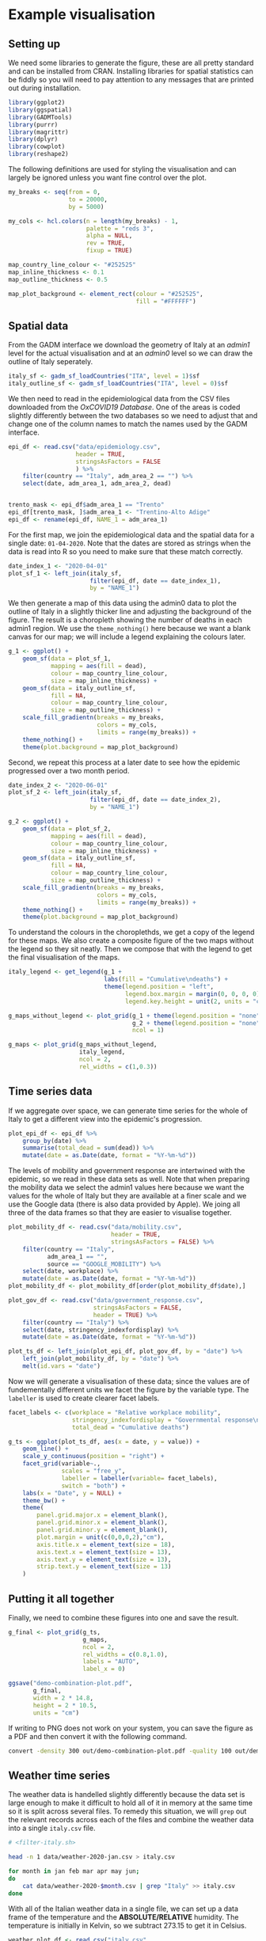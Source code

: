* Example visualisation

[[./.demo-combination-plot.png]]

** Setting up

We need some libraries to generate the figure, these are all pretty standard and
can be installed from CRAN. Installing libraries for spatial statistics can be
fiddly so you will need to pay attention to any messages that are printed out
during installation.

#+begin_src R :tangle demo-plot.R 
library(ggplot2)
library(ggspatial)
library(GADMTools)
library(purrr)
library(magrittr)
library(dplyr)
library(cowplot)
library(reshape2)
#+end_src

The following definitions are used for styling the visualisation and can largely
be ignored unless you want fine control over the plot.

#+begin_src R :tangle demo-plot.R
my_breaks <- seq(from = 0,
                 to = 20000,
                 by = 5000)

my_cols <- hcl.colors(n = length(my_breaks) - 1,
                      palette = "reds 3",
                      alpha = NULL,
                      rev = TRUE,
                      fixup = TRUE)

map_country_line_colour <- "#252525"
map_inline_thickness <- 0.1
map_outline_thickness <- 0.5

map_plot_background <- element_rect(colour = "#252525",
                                    fill = "#FFFFFF")
#+end_src

** Spatial data

From the GADM interface we download the geometry of Italy at an /admin1/ level
for the actual visualisation and at an /admin0/ level so we can draw the outline
of Italy seperately.

#+begin_src R :tangle demo-plot.R
italy_sf <- gadm_sf_loadCountries("ITA", level = 1)$sf
italy_outline_sf <- gadm_sf_loadCountries("ITA", level = 0)$sf
#+end_src

We then need to read in the epidemiological data from the CSV files downloaded
from the /OxCOVID19 Database/. One of the areas is coded slightly differently
between the two databases so we need to adjust that and change one of the column
names to match the names used by the GADM interface.

#+begin_src R :tangle demo-plot.R
epi_df <- read.csv("data/epidemiology.csv",
                   header = TRUE,
                   stringsAsFactors = FALSE
                   ) %>%
    filter(country == "Italy", adm_area_2 == "") %>%
    select(date, adm_area_1, adm_area_2, dead)


trento_mask <- epi_df$adm_area_1 == "Trento"
epi_df[trento_mask, ]$adm_area_1 <- "Trentino-Alto Adige"
epi_df <- rename(epi_df, NAME_1 = adm_area_1)
#+end_src

For the first map, we join the epidemiological data and the spatial data for a
single date: =01-04-2020=. Note that the dates are stored as strings when the
data is read into R so you need to make sure that these match correctly.

#+begin_src R :tangle demo-plot.R
date_index_1 <- "2020-04-01"
plot_sf_1 <- left_join(italy_sf,
                       filter(epi_df, date == date_index_1), 
                       by = "NAME_1")
#+end_src

We then generate a map of this data using the admin0 data to plot the outline of
Italy in a slightly thicker line and adjusting the background of the figure. The
result is a choropleth showing the number of deaths in each admin1 region. We
use the =theme_nothing()= here because we want a blank canvas for our map; we
will include a legend explaining the colours later.

#+begin_src R :tangle demo-plot.R
g_1 <- ggplot() +
    geom_sf(data = plot_sf_1,
            mapping = aes(fill = dead), 
            colour = map_country_line_colour, 
            size = map_inline_thickness) +
    geom_sf(data = italy_outline_sf,
            fill = NA,
            colour = map_country_line_colour, 
            size = map_outline_thickness) +
    scale_fill_gradientn(breaks = my_breaks,
                         colors = my_cols,
                         limits = range(my_breaks)) +
    theme_nothing() +
    theme(plot.background = map_plot_background)
#+end_src

Second, we repeat this process at a later date to see how the epidemic
progressed over a two month period.

#+begin_src R :tangle demo-plot.R
date_index_2 <- "2020-06-01"
plot_sf_2 <- left_join(italy_sf, 
                       filter(epi_df, date == date_index_2), 
                       by = "NAME_1")

g_2 <- ggplot() +
    geom_sf(data = plot_sf_2,
            mapping = aes(fill = dead), 
            colour = map_country_line_colour, 
            size = map_inline_thickness) +
    geom_sf(data = italy_outline_sf,
            fill = NA,
            colour = map_country_line_colour, 
            size = map_outline_thickness) +
    scale_fill_gradientn(breaks = my_breaks,
                         colors = my_cols,
                         limits = range(my_breaks)) +
    theme_nothing() +
    theme(plot.background = map_plot_background)
#+end_src

To understand the colours in the choroplethds, we get a copy of the legend for
these maps. We also create a composite figure of the two maps without the legend
so they sit neatly. Then we compose that with the legend to get the final
visualisation of the maps.

#+begin_src R :tangle demo-plot.R
italy_legend <- get_legend(g_1 +
                           labs(fill = "Cumulative\ndeaths") +
                           theme(legend.position = "left",
                                 legend.box.margin = margin(0, 0, 0, 0),
                                 legend.key.height = unit(2, units = "cm")))

g_maps_without_legend <- plot_grid(g_1 + theme(legend.position = "none", plot.margin = margin(0, 0, 0, 0, "cm")),
                                   g_2 + theme(legend.position = "none", plot.margin = margin(0, 0, 0, 0, "cm")),
                                   ncol = 1)

g_maps <- plot_grid(g_maps_without_legend,
                    italy_legend,
                    ncol = 2,
                    rel_widths = c(1,0.3))
#+end_src

** Time series data

If we aggregate over space, we can generate time series for the whole of Italy
to get a different view into the epidemic's progression.

#+begin_src R :tangle demo-plot.R
plot_epi_df <- epi_df %>%
    group_by(date) %>%
    summarise(total_dead = sum(dead)) %>%
    mutate(date = as.Date(date, format = "%Y-%m-%d"))
#+end_src

The levels of mobility and government response are intertwined with the
epidemic, so we read in these data sets as well. Note that when preparing the
mobility data we select the admin1 values here because we want the values for
the whole of Italy but they are available at a finer scale and we use the Google
data (there is also data provided by Apple). We joing all three of the data
frames so that they are easier to visualise together.

#+begin_src R :tangle demo-plot.R
plot_mobility_df <- read.csv("data/mobility.csv",
                             header = TRUE,
                             stringsAsFactors = FALSE) %>%
    filter(country == "Italy", 
           adm_area_1 == "", 
           source == "GOOGLE_MOBILITY") %>%
    select(date, workplace) %>%
    mutate(date = as.Date(date, format = "%Y-%m-%d"))
plot_mobility_df <- plot_mobility_df[order(plot_mobility_df$date),]

plot_gov_df <- read.csv("data/government_response.csv",
                        stringsAsFactors = FALSE,
                        header = TRUE) %>%
    filter(country == "Italy") %>%
    select(date, stringency_indexfordisplay) %>%
    mutate(date = as.Date(date, format = "%Y-%m-%d"))

plot_ts_df <- left_join(plot_epi_df, plot_gov_df, by = "date") %>%
    left_join(plot_mobility_df, by = "date") %>%
    melt(id.vars = "date")
#+end_src

Now we will generate a visualisation of these data; since the values are of
fundementally different units we facet the figure by the variable type. The
=labeller= is used to create clearer facet labels.

#+begin_src R :tangle demo-plot.R
facet_labels <- c(workplace = "Relative workplace mobility",
                  stringency_indexfordisplay = "Governmental response\nstringency index",
                  total_dead = "Cumulative deaths")

g_ts <- ggplot(plot_ts_df, aes(x = date, y = value)) + 
    geom_line() +
    scale_y_continuous(position = "right") +
    facet_grid(variable~., 
               scales = "free_y", 
               labeller = labeller(variable= facet_labels), 
               switch = "both") +
    labs(x = "Date", y = NULL) +
    theme_bw() +
    theme(
        panel.grid.major.x = element_blank(),
        panel.grid.minor.x = element_blank(),
        panel.grid.minor.y = element_blank(),
        plot.margin = unit(c(0,0,0,2),"cm"),
        axis.title.x = element_text(size = 18),
        axis.text.x = element_text(size = 13),
        axis.text.y = element_text(size = 13),
        strip.text.y = element_text(size = 13)
    )
#+end_src

** Putting it all together

Finally, we need to combine these figures into one and save the result. 

#+begin_src R :tangle demo-plot.R
g_final <- plot_grid(g_ts,
                     g_maps,
                     ncol = 2,
                     rel_widths = c(0.8,1.0),
                     labels = "AUTO",
                     label_x = 0)

ggsave("demo-combination-plot.pdf",
       g_final,
       width = 2 * 14.8,
       height = 2 * 10.5,
       units = "cm")
#+end_src

If writing to PNG does not work on your system, you can save the figure as a PDF
and then convert it with the following command.

#+begin_src sh
convert -density 300 out/demo-combination-plot.pdf -quality 100 out/demo-combination-plot.png
#+end_src

** Weather time series

The weather data is handelled slightly differently because the data set is large
enough to make it difficult to hold all of it in memory at the same time so it
is split across several files. To remedy this situation, we will =grep= out the
relevant records across each of the files and combine the weather data into a
single =italy.csv= file. 

#+begin_src sh :tangle filter-italy.sh 
# <filter-italy.sh>

head -n 1 data/weather-2020-jan.csv > italy.csv

for month in jan feb mar apr may jun;
do
    cat data/weather-2020-$month.csv | grep "Italy" >> italy.csv
done
#+end_src

With all of the Italian weather data in a single file, we can set up a data
frame of the temperature and the *ABSOLUTE/RELATIVE* humidity. The temperature
is initially in Kelvin, so we subtract 273.15 to get it in Celsius.

#+begin_src R :tangle demo-plot.R
weather_plot_df <- read.csv("italy.csv",
                            header = TRUE,
                            stringsAsFactors = FALSE) %>%
    filter(country == "Italy", adm_area_2 == "NaN") %>%
    rename(humidity = humidity_mean_avg) %>%
    mutate(date = as.Date(date, format = "%Y-%m-%d"),
           temperature = temperature_mean_avg - 273.15) %>%
    select(date, adm_area_1, humidity, temperature) %>%
    melt(id.vars = c("date", "adm_area_1"))
#+end_src

Finally we generate the visualisation grouping the time series by administrative
area level 1 and faceting by the two variables.

#+begin_src R :tangle demo-plot.R
facet_labels <- c(temperature = "Temperature (Celsius)",
                  humidity = "Humidity (XXX)")

weather_fig <- ggplot(weather_plot_df,
                      aes(x = date, y = value, group = adm_area_1)) +
    geom_line() +
    facet_wrap(~variable,
               scales = "free_y",
               labeller = labeller(variable = facet_labels)) +
    labs(x = "Date", y = NULL) +
    theme_bw()

ggsave("demo-weather-plot.pdf",
       g_final,
       width = 2 * 14.8,
       height = 2 * 10.5,
       units = "cm")
#+end_src
